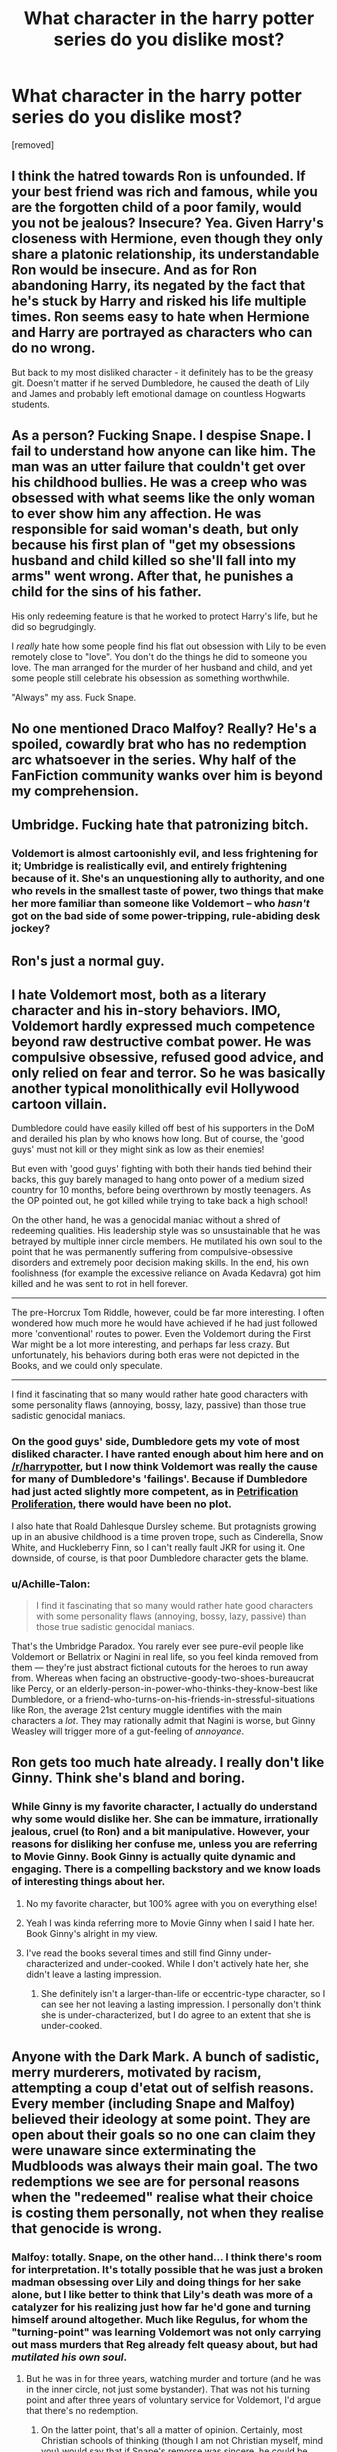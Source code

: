 #+TITLE: What character in the harry potter series do you dislike most?

* What character in the harry potter series do you dislike most?
:PROPERTIES:
:Score: 0
:DateUnix: 1519046026.0
:DateShort: 2018-Feb-19
:FlairText: Discussion
:END:
[removed]


** I think the hatred towards Ron is unfounded. If your best friend was rich and famous, while you are the forgotten child of a poor family, would you not be jealous? Insecure? Yea. Given Harry's closeness with Hermione, even though they only share a platonic relationship, its understandable Ron would be insecure. And as for Ron abandoning Harry, its negated by the fact that he's stuck by Harry and risked his life multiple times. Ron seems easy to hate when Hermione and Harry are portrayed as characters who can do no wrong.

But back to my most disliked character - it definitely has to be the greasy git. Doesn't matter if he served Dumbledore, he caused the death of Lily and James and probably left emotional damage on countless Hogwarts students.
:PROPERTIES:
:Author: Arsenal_49_Spurs_0
:Score: 18
:DateUnix: 1519051127.0
:DateShort: 2018-Feb-19
:END:


** As a person? Fucking Snape. I despise Snape. I fail to understand how anyone can like him. The man was an utter failure that couldn't get over his childhood bullies. He was a creep who was obsessed with what seems like the only woman to ever show him any affection. He was responsible for said woman's death, but only because his first plan of "get my obsessions husband and child killed so she'll fall into my arms" went wrong. After that, he punishes a child for the sins of his father.

His only redeeming feature is that he worked to protect Harry's life, but he did so begrudgingly.

I /really/ hate how some people find his flat out obsession with Lily to be even remotely close to "love". You don't do the things he did to someone you love. The man arranged for the murder of her husband and child, and yet some people still celebrate his obsession as something worthwhile.

"Always" my ass. Fuck Snape.
:PROPERTIES:
:Author: Servalpur
:Score: 9
:DateUnix: 1519090239.0
:DateShort: 2018-Feb-20
:END:


** No one mentioned Draco Malfoy? Really? He's a spoiled, cowardly brat who has no redemption arc whatsoever in the series. Why half of the FanFiction community wanks over him is beyond my comprehension.
:PROPERTIES:
:Author: emong757
:Score: 8
:DateUnix: 1519097682.0
:DateShort: 2018-Feb-20
:END:


** Umbridge. Fucking hate that patronizing bitch.
:PROPERTIES:
:Author: tiredandunderwhelmed
:Score: 5
:DateUnix: 1519092821.0
:DateShort: 2018-Feb-20
:END:

*** Voldemort is almost cartoonishly evil, and less frightening for it; Umbridge is realistically evil, and entirely frightening because of it. She's an unquestioning ally to authority, and one who revels in the smallest taste of power, two things that make her more familiar than someone like Voldemort -- who /hasn't/ got on the bad side of some power-tripping, rule-abiding desk jockey?
:PROPERTIES:
:Author: mistermisstep
:Score: 4
:DateUnix: 1519103413.0
:DateShort: 2018-Feb-20
:END:


** Ron's just a normal guy.
:PROPERTIES:
:Author: SomeoneTrading
:Score: 3
:DateUnix: 1519139652.0
:DateShort: 2018-Feb-20
:END:


** I hate Voldemort most, both as a literary character and his in-story behaviors. IMO, Voldemort hardly expressed much competence beyond raw destructive combat power. He was compulsive obsessive, refused good advice, and only relied on fear and terror. So he was basically another typical monolithically evil Hollywood cartoon villain.

Dumbledore could have easily killed off best of his supporters in the DoM and derailed his plan by who knows how long. But of course, the 'good guys' must not kill or they might sink as low as their enemies!

But even with 'good guys' fighting with both their hands tied behind their backs, this guy barely managed to hang onto power of a medium sized country for 10 months, before being overthrown by mostly teenagers. As the OP pointed out, he got killed while trying to take back a high school!

On the other hand, he was a genocidal maniac without a shred of redeeming qualities. His leadership style was so unsustainable that he was betrayed by multiple inner circle members. He mutilated his own soul to the point that he was permanently suffering from compulsive-obsessive disorders and extremely poor decision making skills. In the end, his own foolishness (for example the excessive reliance on Avada Kedavra) got him killed and he was sent to rot in hell forever.

--------------

The pre-Horcrux Tom Riddle, however, could be far more interesting. I often wondered how much more he would have achieved if he had just followed more 'conventional' routes to power. Even the Voldemort during the First War might be a lot more interesting, and perhaps far less crazy. But unfortunately, his behaviors during both eras were not depicted in the Books, and we could only speculate.

--------------

I find it fascinating that so many would rather hate good characters with some personality flaws (annoying, bossy, lazy, passive) than those true sadistic genocidal maniacs.
:PROPERTIES:
:Author: InquisitorCOC
:Score: 5
:DateUnix: 1519057106.0
:DateShort: 2018-Feb-19
:END:

*** On the good guys' side, Dumbledore gets my vote of most disliked character. I have ranted enough about him here and on [[/r/harrypotter]], but I now think Voldemort was really the cause for many of Dumbledore's 'failings'. Because if Dumbledore had just acted slightly more competent, as in [[https://www.fanfiction.net/s/11265467/1/Petrification-Proliferation][Petrification Proliferation]], there would have been no plot.

I also hate that Roald Dahlesque Dursley scheme. But protagnists growing up in an abusive childhood is a time proven trope, such as Cinderella, Snow White, and Huckleberry Finn, so I can't really fault JKR for using it. One downside, of course, is that poor Dumbledore character gets the blame.
:PROPERTIES:
:Author: InquisitorCOC
:Score: 2
:DateUnix: 1519058278.0
:DateShort: 2018-Feb-19
:END:


*** u/Achille-Talon:
#+begin_quote
  I find it fascinating that so many would rather hate good characters with some personality flaws (annoying, bossy, lazy, passive) than those true sadistic genocidal maniacs.
#+end_quote

That's the Umbridge Paradox. You rarely ever see pure-evil people like Voldemort or Bellatrix or Nagini in real life, so you feel kinda removed from them --- they're just abstract fictional cutouts for the heroes to run away from. Whereas when facing an obstructive-goody-two-shoes-bureaucrat like Percy, or an elderly-person-in-power-who-thinks-they-know-best like Dumbledore, or a friend-who-turns-on-his-friends-in-stressful-situations like Ron, the average 21st century muggle identifies with the main characters a /lot/. They may rationally admit that Nagini is worse, but Ginny Weasley will trigger more of a gut-feeling of /annoyance/.
:PROPERTIES:
:Author: Achille-Talon
:Score: 1
:DateUnix: 1519063526.0
:DateShort: 2018-Feb-19
:END:


** Ron gets too much hate already. I really don't like Ginny. Think she's bland and boring.
:PROPERTIES:
:Author: CheeseChao
:Score: 7
:DateUnix: 1519047037.0
:DateShort: 2018-Feb-19
:END:

*** While Ginny is my favorite character, I actually do understand why some would dislike her. She can be immature, irrationally jealous, cruel (to Ron) and a bit manipulative. However, your reasons for disliking her confuse me, unless you are referring to Movie Ginny. Book Ginny is actually quite dynamic and engaging. There is a compelling backstory and we know loads of interesting things about her.
:PROPERTIES:
:Author: goodlife23
:Score: 4
:DateUnix: 1519060530.0
:DateShort: 2018-Feb-19
:END:

**** No my favorite character, but 100% agree with you on everything else!
:PROPERTIES:
:Author: Silentone26
:Score: 3
:DateUnix: 1519069183.0
:DateShort: 2018-Feb-19
:END:


**** Yeah I was kinda referring more to Movie Ginny when I said I hate her. Book Ginny's alright in my view.
:PROPERTIES:
:Author: CheeseChao
:Score: 1
:DateUnix: 1519077619.0
:DateShort: 2018-Feb-20
:END:


**** I've read the books several times and still find Ginny under-characterized and under-cooked. While I don't actively hate her, she didn't leave a lasting impression.
:PROPERTIES:
:Author: mistermisstep
:Score: 1
:DateUnix: 1519102251.0
:DateShort: 2018-Feb-20
:END:

***** She definitely isn't a larger-than-life or eccentric-type character, so I can see her not leaving a lasting impression. I personally don't think she is under-characterized, but I do agree to an extent that she is under-cooked.
:PROPERTIES:
:Author: goodlife23
:Score: 1
:DateUnix: 1519103608.0
:DateShort: 2018-Feb-20
:END:


** Anyone with the Dark Mark. A bunch of sadistic, merry murderers, motivated by racism, attempting a coup d'etat out of selfish reasons. Every member (including Snape and Malfoy) believed their ideology at some point. They are open about their goals so no one can claim they were unaware since exterminating the Mudbloods was always their main goal. The two redemptions we see are for personal reasons when the "redeemed" realise what their choice is costing them personally, not when they realise that genocide is wrong.
:PROPERTIES:
:Author: Hellstrike
:Score: 2
:DateUnix: 1519052290.0
:DateShort: 2018-Feb-19
:END:

*** Malfoy: totally. Snape, on the other hand... I think there's room for interpretation. It's totally possible that he was just a broken madman obsessing over Lily and doing things for her sake alone, but I like better to think that Lily's death was more of a catalyzer for his realizing just how far he'd gone and turning himself around altogether. Much like Regulus, for whom the "turning-point" was learning Voldemort was not only carrying out mass murders that Reg already felt queasy about, but had /mutilated his own soul/.
:PROPERTIES:
:Author: Achille-Talon
:Score: 1
:DateUnix: 1519063669.0
:DateShort: 2018-Feb-19
:END:

**** But he was in for three years, watching murder and torture (and he was in the inner circle, not just some bystander). That was not his turning point and after three years of voluntary service for Voldemort, I'd argue that there's no redemption.
:PROPERTIES:
:Author: Hellstrike
:Score: 2
:DateUnix: 1519076595.0
:DateShort: 2018-Feb-20
:END:

***** On the latter point, that's all a matter of opinion. Certainly, most Christian schools of thinking (though I am not Christian myself, mind you) would say that if Snape's remorse was sincere, he could be forgiven.

As to the main point: whether it /actually/ redeems him in the absolute is irrelevant to my point. I think that, whether or not he can ultimately be called a "good" person, he was no psychopath, and his long-buried conscience was part of what prompted him to rebel against Voldemort once he had a strong enough "incentive" as catalyzer.

I mean, we do have Regulus Black as another example of a "canonically" redeemed Death Eater, don't we?
:PROPERTIES:
:Author: Achille-Talon
:Score: 1
:DateUnix: 1519077268.0
:DateShort: 2018-Feb-20
:END:

****** Regulus called quits not long after joining, Snape stayed three years. Regulus can be seen as the exception, Snape is not IMO.
:PROPERTIES:
:Author: Hellstrike
:Score: 1
:DateUnix: 1519078347.0
:DateShort: 2018-Feb-20
:END:


** I find Tonks forced and the whole metamorphagi thing contrived.
:PROPERTIES:
:Author: Judy-Lee
:Score: 2
:DateUnix: 1519050841.0
:DateShort: 2018-Feb-19
:END:

*** [deleted]
:PROPERTIES:
:Score: 0
:DateUnix: 1519051979.0
:DateShort: 2018-Feb-19
:END:

**** This thread is asking for the most /disliked/ character. And even if he hated Tonks the most, you don't need to be such a dick about it.
:PROPERTIES:
:Author: littleredrabbit97
:Score: 4
:DateUnix: 1519057774.0
:DateShort: 2018-Feb-19
:END:

***** Cheers for that. (And I'm a she just fyi)
:PROPERTIES:
:Author: Judy-Lee
:Score: 2
:DateUnix: 1519060311.0
:DateShort: 2018-Feb-19
:END:

****** Sumimasen
:PROPERTIES:
:Author: littleredrabbit97
:Score: 1
:DateUnix: 1519060681.0
:DateShort: 2018-Feb-19
:END:

******* Mondainai
:PROPERTIES:
:Author: Judy-Lee
:Score: 1
:DateUnix: 1519095615.0
:DateShort: 2018-Feb-20
:END:


**** I took it to mean in terms of writing and development - in which yes, I feel the character of Tonks failed dismally. Umbridge and Bella and the others you mentioned are designed to be nasty, hateful and villainous. As characters they therefore succeed admirably. So I suspect you and I interpreted the question from different viewpoints. That said the question asked for us each to nominate who we, as /individuals/ hated. I'll answer the question as I see fit and suggest you should go do the same.
:PROPERTIES:
:Author: Judy-Lee
:Score: 3
:DateUnix: 1519060232.0
:DateShort: 2018-Feb-19
:END:


**** There's a difference between hating someone as a person and hating someone as a literary character.
:PROPERTIES:
:Score: 2
:DateUnix: 1519068023.0
:DateShort: 2018-Feb-19
:END:


**** u/Quoba:
#+begin_quote
  Worse than the girl who tried to rape Harry?
#+end_quote

Please, tell me you are not talking about Ginny? I mean, no one is that stupid...
:PROPERTIES:
:Author: Quoba
:Score: 0
:DateUnix: 1519054305.0
:DateShort: 2018-Feb-19
:END:

***** I imagine he meant Romilda Vane.
:PROPERTIES:
:Author: FloreatCastellum
:Score: 4
:DateUnix: 1519055613.0
:DateShort: 2018-Feb-19
:END:

****** Yup, but [[/u/Quoba]] hates me and tries everything to make me sound stupid. Noticed that in a few threads already. Argue that Hermione is not shit and he'll resort to rather personal attacks.
:PROPERTIES:
:Author: Hellstrike
:Score: -5
:DateUnix: 1519055786.0
:DateShort: 2018-Feb-19
:END:


** It depends on my mood. But it is always between Hermione, or Ginny. I have two people in my job environment that are always causing me issues with their personalities, so i utilize bashing fics, download them and change some names. Lol.

However, if im not doing that, i can honestly say i hate the character of Lucius Malfoy. I dont know why; if its the slimy rich snob trope or the nearly killing his own child with a fucking basilisk that he knew about that i hate more.
:PROPERTIES:
:Author: Zerokun11
:Score: 1
:DateUnix: 1519052509.0
:DateShort: 2018-Feb-19
:END:

*** We don't know if he knew about the basilisk, but yeah, I hate the fics where he gets off at the end of the war.
:PROPERTIES:
:Author: AutumnSouls
:Score: 3
:DateUnix: 1519056826.0
:DateShort: 2018-Feb-19
:END:


** Except Umbridge, I really dislike Hermione. Actually I hate her so much that I refuse to read a fiction where she is Harry's friend. She has the worst personality and I can't understand how anyone can bare her company. I find the fact that Magic exist more believable than Hermione having friends.
:PROPERTIES:
:Author: Quoba
:Score: 1
:DateUnix: 1519049467.0
:DateShort: 2018-Feb-19
:END:

*** Off all the people Harry interacts with, Hermione is probably his best friend. She has her share of issues (socially awkward, insecure, bossy, quick to make conclusions) but she was the one person who was always there for him. The one instance where she did not believe Harry (Malfoy being a Death Eater), no one else did something. Not Ron, not Ginny, not Dumbledore (although he knew) not McGonagall and not anyone else. When she was rather distant over Snape's book, so was Ron (because he was with Lavender).

Yes, she could be a bitch, but nonetheless, she was the single largest reason why Harry survived Hogwarts and the war. She chose him over her crush, she followed Harry to the DoM despite believing it to be a trap and she stood with him when no one else did (after being chosen as Champion and during the Hunt). To paraphrase a quote from Game of Thrones, you find your true friends during times of hardship (on the battlefield), and no one stood more behind Harry than Hermione. If Hermione is no friend material for Harry, then no one is.
:PROPERTIES:
:Author: Hellstrike
:Score: 7
:DateUnix: 1519051817.0
:DateShort: 2018-Feb-19
:END:

**** Sigh... I'm really tired of arguing with you, because I know that you worship Hermione and that you are not able to critisize her even if she killed Harry.

#+begin_quote
  The one instance where she did not believe Harry (Malfoy being a Death Eater), no one else did something. Not Ron, not Ginny, not Dumbledore (although he knew) not McGonagall and not anyone else.
#+end_quote

First of all, why would Ginny believe him when he DIDN'T tell her. How can you accuse her of something she isn't even involved in? What's the next step? Accusing Sirius of not believing him despite him being dead? Secondly, why would anyone else believe him? Harry doesn't have friends except Ron and (shudder) Hermione, Neville, Ginny and Luna. He didn't tell it to the last three, so you can't blame them. And I do believe that it's normal that McGonagall didn't believe him, she isn't his friend, she is his teacher. The only one who can take the blame here are Ron and Hermione.

#+begin_quote
  When she was rather distant over Snape's book, so was Ron (because he was with Lavender).
#+end_quote

You mean to say that when Ron took his distance because he was jealous of Harry entering the Tournament, he is the devil. But when Hermione is jealous because Harry got better grades it's okay? You can't blame something on someone and pardon the exact same thing on someone else just because it happen to be Hermione.

#+begin_quote
  Yes, she could be a bitch, but nonetheless, she was the single largest reason why Harry survived Hogwarts and the war
#+end_quote

Read the book and come again. Stop quoting the movies. Hermione never saved Harry. It was always the oposite. It was Harry who saved Hermione from the troll and the basilisk.

#+begin_quote
  She chose him over her crush
#+end_quote

Maybe, but she did chose Dumbledore over Harry. Remember the begining of 5th year? When Harry was depressed and needed Hermione and Ron to tell him what's going on? Hermione never did because of Dumbledore's orders. A true friend would have said him to go f*** himself and would have done everything he can to help him.

#+begin_quote
  she followed Harry to the DoM despite believing it to be a trap
#+end_quote

So did anyone else.

#+begin_quote
  To paraphrase a quote from Game of Thrones, you find your true friends during times of hardship (on the battlefield), and no one stood more behind Harry than Hermione.
#+end_quote

Neville? Ginny? Luna? Sirius? Do I have to go on? Hell, Hermione was totally useless in the Horcruxe hunt.

#+begin_quote
  If Hermione is no friend material for Harry, then no one is.
#+end_quote

That's because Harry never tried to make friend. And frankly, I think it's also because of Hermione (and Ron you could argue). I mean who would want to befriend Harry if you have to bare Hermione?
:PROPERTIES:
:Author: Quoba
:Score: 5
:DateUnix: 1519054156.0
:DateShort: 2018-Feb-19
:END:

***** Your hatred of Hermione blinds you from having a sensible discussion with anyone else. Your points are one-sided and have no basis with canon. You're the type of person who prefers to see the glass half-empty instead of half-full. Sorry.
:PROPERTIES:
:Author: emong757
:Score: 3
:DateUnix: 1519097580.0
:DateShort: 2018-Feb-20
:END:

****** While he could improve his tone, I don't think his arguments are false. Objectively speaking, it does have Basis with Canon. But again, he should improve his tone.
:PROPERTIES:
:Author: littleredrabbit97
:Score: 2
:DateUnix: 1519128133.0
:DateShort: 2018-Feb-20
:END:


***** u/Hellstrike:
#+begin_quote
  Read the book and come again. Stop quoting the movies. Hermione never saved Harry.
#+end_quote

Perhaps you should be the one rereading the books. For example, to quote the Goblet of fire, page 346 and following:

#+begin_quote
  He forced down some dinner after Divination, then returned to the empty classroom with Hermione, using the Invisibility Cloak to avoid the teachers. They kept practicing until past midnight. (...)

  At two o'clock in the morning, Harry stood near the fireplace, surrounded by heaps of objects: books, quills, several upturned chairs, an old set of Gobstones, and Neville's toad, Trevor. Only in the last hour had Harry really got the hang of the Summoning Charm.

  “That's better, Harry, that's loads better,” Hermione said, looking exhausted but very pleased.

  “Well, now we know what to do next time I can't manage a spell,” Harry said, throwing a rune dictionary back to Hermione, so he could try again, “threaten me with a dragon. Right . . .” He raised his wand once more. “Accio Dictionary!”

  The heavy book soared out of Hermione's hand, flew across the room, and Harry caught it.

  “Harry, I really think you've got it!” said Hermione delightedly.

  “Just as long as it works tomorrow,” Harry said. “The Firebolt's going to be much farther away than the stuff in here, it's going to be in the castle, and I'm going to be out there on the grounds. . . .”

  “That doesn't matter,” said Hermione firmly “Just as long as you're concentrating really, really hard on it, it'll come. Harry, we'd better get some sleep . . . you're going to need it.”
#+end_quote

Just one instance where Hermione helped Harry survive a dangerous situation by helping him learn stuff. She was also the brains behind the DA, saved Harry's life when they were in Godric's Hollow, correctly concluded that Sirius Black sent Harry a broom (although her actions following that thought were not particularly great), stopped Quirrel from cursing Harry's broom and figured out the Basilisk.
:PROPERTIES:
:Author: Hellstrike
:Score: 2
:DateUnix: 1519086225.0
:DateShort: 2018-Feb-20
:END:

****** Snape saved Harry from the broom. Doesn't mean that he is Harry's best friend. And I do believe that Harry saved Hermione more than the opposite. Also, I think that there must be better example than when she taught him how to summon his broom. I mean she didn't saved his life in this example, she just helped him win.
:PROPERTIES:
:Author: littleredrabbit97
:Score: 1
:DateUnix: 1519128297.0
:DateShort: 2018-Feb-20
:END:


****** Well actually the whole broom thing shows the overbearing know it all side. Which is why a Hermione Harry pairing is mostly the start of an awfully au story.

The broom thing was actually Snape solving the problem. She burning Snape and snape pushing Quirrel over.

Yep that great DA that got Dumbledore removed from the school making the torture of children even easier for Umbridge.

You are cherry picking. Hermione was indeed Rowlings device for handing out information which gets worse and worse from book 3 onwards.
:PROPERTIES:
:Author: Dutch-Destiny
:Score: 0
:DateUnix: 1519222872.0
:DateShort: 2018-Feb-21
:END:


** Hermoine Granger
:PROPERTIES:
:Author: NakedFury
:Score: 0
:DateUnix: 1519066753.0
:DateShort: 2018-Feb-19
:END:

*** So /if/ you're going to state the character without any explanation --- which is already bad form --- you might at least bother to check your spelling.
:PROPERTIES:
:Author: Achille-Talon
:Score: 5
:DateUnix: 1519078570.0
:DateShort: 2018-Feb-20
:END:
